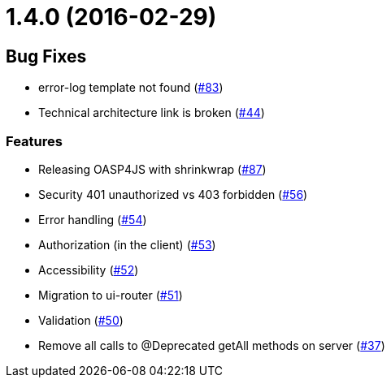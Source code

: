 = 1.4.0 (2016-02-29)

== Bug Fixes

* error-log template not found (https://github.com/oasp/oasp4js/issues/83[#83])
* Technical architecture link is broken (https://github.com/oasp/oasp4js/issues/44[#44])

=== Features
* Releasing OASP4JS with shrinkwrap (https://github.com/oasp/oasp4js/issues/87[#87])
* Security 401 unauthorized vs 403 forbidden (https://github.com/oasp/oasp4js/issues/56[#56])
* Error handling (https://github.com/oasp/oasp4js/issues/54[#54])
* Authorization (in the client) (https://github.com/oasp/oasp4js/issues/53[#53])
* Accessibility (https://github.com/oasp/oasp4js/issues/52[#52])
* Migration to ui-router (https://github.com/oasp/oasp4js/issues/51[#51])
* Validation (https://github.com/oasp/oasp4js/issues/50[#50])
* Remove all calls to @Deprecated getAll methods on server (https://github.com/oasp/oasp4js/issues/37[#37])
